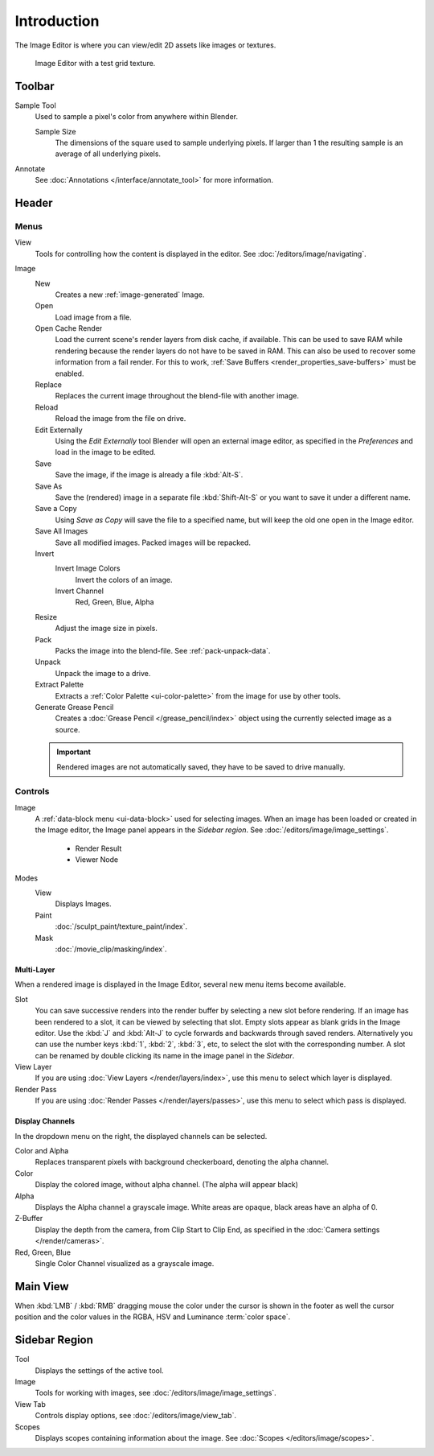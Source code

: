 
************
Introduction
************

The Image Editor is where you can view/edit 2D assets like images or textures.

.. figure:: /images/editors_image_introduction_main.png

   Image Editor with a test grid texture.


Toolbar
=======

Sample Tool
   Used to sample a pixel's color from anywhere within Blender.

   Sample Size
      The dimensions of the square used to sample underlying pixels.
      If larger than 1 the resulting sample is an average of all underlying pixels.

Annotate
   See :doc:`Annotations </interface/annotate_tool>` for more information.


Header
======

Menus
-----

View
   Tools for controlling how the content is displayed in the editor.
   See :doc:`/editors/image/navigating`.
Image
   New
      Creates a new :ref:`image-generated` Image.
   Open
      Load image from a file.
   Open Cache Render
      Load the current scene's render layers from disk cache, if available.
      This can be used to save RAM while rendering because the render layers do not have to be saved in RAM.
      This can also be used to recover some information from a fail render.
      For this to work, :ref:`Save Buffers <render_properties_save-buffers>` must be enabled.

   Replace
      Replaces the current image throughout the blend-file with another image.
   Reload
      Reload the image from the file on drive.
   Edit Externally
      Using the *Edit Externally* tool Blender will open an external image editor,
      as specified in the *Preferences* and load in the image to be edited.

   Save
      Save the image, if the image is already a file :kbd:`Alt-S`.
   Save As
      Save the (rendered) image in a separate file :kbd:`Shift-Alt-S` or
      you want to save it under a different name.
   Save a Copy
      Using *Save as Copy* will save the file to a specified name,
      but will keep the old one open in the Image editor.
   Save All Images
      Save all modified images. Packed images will be repacked.

   Invert
      Invert Image Colors
         Invert the colors of an image.
      Invert Channel
         Red, Green, Blue, Alpha

   Resize
      Adjust the image size in pixels.
   Pack
      Packs the image into the blend-file.
      See :ref:`pack-unpack-data`.
   Unpack
      Unpack the image to a drive.
   Extract Palette
      Extracts a :ref:`Color Palette <ui-color-palette>` from the image for use by other tools. 
   Generate Grease Pencil
      Creates a :doc:`Grease Pencil </grease_pencil/index>` object using the currently selected image as a source.


   .. important::

      Rendered images are not automatically saved, they have to be saved to drive manually.


Controls
--------

Image
   A :ref:`data-block menu <ui-data-block>` used for selecting images.
   When an image has been loaded or created in the Image editor,
   the Image panel appears in the *Sidebar region*.
   See :doc:`/editors/image/image_settings`.

      - Render Result
      - Viewer Node
Modes
   View
      Displays Images.
   Paint
      :doc:`/sculpt_paint/texture_paint/index`.
   Mask
      :doc:`/movie_clip/masking/index`.


Multi-Layer
^^^^^^^^^^^

When a rendered image is displayed in the Image Editor,
several new menu items become available.

Slot
   You can save successive renders into the render buffer by selecting a new slot before rendering.
   If an image has been rendered to a slot, it can be viewed by selecting that slot.
   Empty slots appear as blank grids in the Image editor.
   Use the :kbd:`J` and :kbd:`Alt-J` to cycle forwards and backwards through saved renders.
   Alternatively you can use the number keys :kbd:`1`, :kbd:`2`, :kbd:`3`, etc, to select the slot with the corresponding number.
   A slot can be renamed by double clicking its name in the image panel in the *Sidebar*.
View Layer
   If you are using :doc:`View Layers </render/layers/index>`,
   use this menu to select which layer is displayed.
Render Pass
   If you are using :doc:`Render Passes </render/layers/passes>`,
   use this menu to select which pass is displayed.


Display Channels
^^^^^^^^^^^^^^^^

In the dropdown menu on the right, the displayed channels can be selected.

Color and Alpha
   Replaces transparent pixels with background checkerboard, denoting the alpha channel.
Color
   Display the colored image, without alpha channel. (The alpha will appear black)
Alpha
   Displays the Alpha channel a grayscale image. White areas are opaque, black areas have an alpha of 0.
Z-Buffer
   Display the depth from the camera, from Clip Start to Clip End,
   as specified in the :doc:`Camera settings </render/cameras>`.
Red, Green, Blue
   Single Color Channel visualized as a grayscale image.


Main View
=========

When :kbd:`LMB` / :kbd:`RMB` dragging mouse the color under the cursor is shown in the footer as well the cursor
position and the color values in the RGBA, HSV and Luminance :term:`color space`.


Sidebar Region
==============

Tool
   Displays the settings of the active tool.
Image
   Tools for working with images, see :doc:`/editors/image/image_settings`.
View Tab
   Controls display options, see :doc:`/editors/image/view_tab`.
Scopes
   Displays scopes containing information about the image. See :doc:`Scopes </editors/image/scopes>`.
